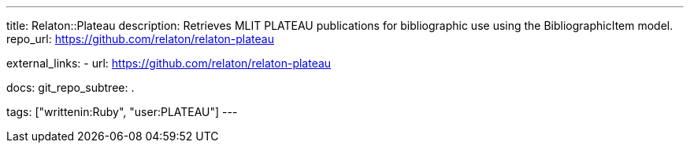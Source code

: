 ---
title: Relaton::Plateau
description: Retrieves MLIT PLATEAU publications for bibliographic use using the BibliographicItem model.
repo_url: https://github.com/relaton/relaton-plateau

external_links:
  - url: https://github.com/relaton/relaton-plateau

docs:
  git_repo_subtree: .

tags: ["writtenin:Ruby", "user:PLATEAU"]
---
